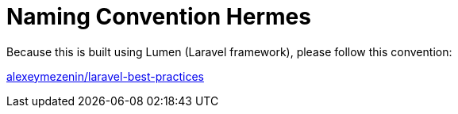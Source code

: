 = Naming Convention Hermes

Because this is built using Lumen (Laravel framework), please follow this convention:

https://github.com/alexeymezenin/laravel-best-practices#follow-laravel-naming-conventions[alexeymezenin/laravel-best-practices]
